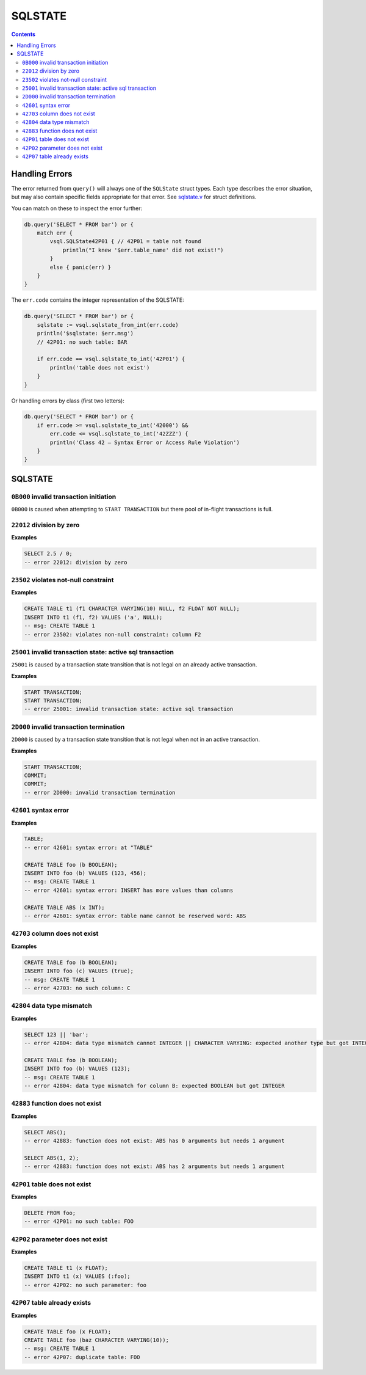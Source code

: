SQLSTATE
========

.. contents::

Handling Errors
---------------

The error returned from ``query()`` will always one of the ``SQLState`` struct
types. Each type describes the error situation, but may also contain specific
fields appropriate for that error. See
`sqlstate.v <https://github.com/elliotchance/vsql/blob/main/vsql/sqlstate.v>`_
for struct definitions.

You can match on these to inspect the error further:

.. code-block:: v

    db.query('SELECT * FROM bar') or {
        match err {
            vsql.SQLState42P01 { // 42P01 = table not found
                println("I knew '$err.table_name' did not exist!")
            }
            else { panic(err) }
        }
    }

The ``err.code`` contains the integer representation of the SQLSTATE:

.. code-block:: v

    db.query('SELECT * FROM bar') or {
        sqlstate := vsql.sqlstate_from_int(err.code)
        println('$sqlstate: $err.msg')
        // 42P01: no such table: BAR

        if err.code == vsql.sqlstate_to_int('42P01') {
            println('table does not exist')
        }
    }

Or handling errors by class (first two letters):

.. code-block:: v

    db.query('SELECT * FROM bar') or {
        if err.code >= vsql.sqlstate_to_int('42000') &&
            err.code <= vsql.sqlstate_to_int('42ZZZ') {
            println('Class 42 — Syntax Error or Access Rule Violation')
        }
    }
    
SQLSTATE
--------

``0B000`` invalid transaction initiation
^^^^^^^^^^^^^^^^^^^^^^^^^^^^^^^^^^^^^^^^

``0B000`` is caused when attempting to ``START TRANSACTION`` but there pool of
in-flight transactions is full.

``22012`` division by zero
^^^^^^^^^^^^^^^^^^^^^^^^^^

**Examples**

.. code-block:: sql

  SELECT 2.5 / 0;
  -- error 22012: division by zero

``23502`` violates not-null constraint
^^^^^^^^^^^^^^^^^^^^^^^^^^^^^^^^^^^^^^

**Examples**

.. code-block:: sql

  CREATE TABLE t1 (f1 CHARACTER VARYING(10) NULL, f2 FLOAT NOT NULL);
  INSERT INTO t1 (f1, f2) VALUES ('a', NULL);
  -- msg: CREATE TABLE 1
  -- error 23502: violates non-null constraint: column F2

``25001`` invalid transaction state: active sql transaction
^^^^^^^^^^^^^^^^^^^^^^^^^^^^^^^^^^^^^^^^^^^^^^^^^^^^^^^^^^^

``25001`` is caused by a transaction state transition that is not legal on an
already active transaction.

**Examples**

.. code-block:: sql

   START TRANSACTION;
   START TRANSACTION;
   -- error 25001: invalid transaction state: active sql transaction

``2D000`` invalid transaction termination
^^^^^^^^^^^^^^^^^^^^^^^^^^^^^^^^^^^^^^^^^

``2D000`` is caused by a transaction state transition that is not legal when not
in an active transaction.

**Examples**

.. code-block:: sql

   START TRANSACTION;
   COMMIT;
   COMMIT;
   -- error 2D000: invalid transaction termination

``42601`` syntax error
^^^^^^^^^^^^^^^^^^^^^^

**Examples**

.. code-block:: sql

  TABLE;
  -- error 42601: syntax error: at "TABLE"
  
  CREATE TABLE foo (b BOOLEAN);
  INSERT INTO foo (b) VALUES (123, 456);
  -- msg: CREATE TABLE 1
  -- error 42601: syntax error: INSERT has more values than columns
  
  CREATE TABLE ABS (x INT);
  -- error 42601: syntax error: table name cannot be reserved word: ABS

``42703`` column does not exist
^^^^^^^^^^^^^^^^^^^^^^^^^^^^^^^

**Examples**

.. code-block:: sql

  CREATE TABLE foo (b BOOLEAN);
  INSERT INTO foo (c) VALUES (true);
  -- msg: CREATE TABLE 1
  -- error 42703: no such column: C

``42804`` data type mismatch
^^^^^^^^^^^^^^^^^^^^^^^^^^^^

**Examples**

.. code-block:: sql

  SELECT 123 || 'bar';
  -- error 42804: data type mismatch cannot INTEGER || CHARACTER VARYING: expected another type but got INTEGER and CHARACTER VARYING
  
  CREATE TABLE foo (b BOOLEAN);
  INSERT INTO foo (b) VALUES (123);
  -- msg: CREATE TABLE 1
  -- error 42804: data type mismatch for column B: expected BOOLEAN but got INTEGER

``42883`` function does not exist
^^^^^^^^^^^^^^^^^^^^^^^^^^^^^^^^^

**Examples**

.. code-block:: sql

  SELECT ABS();
  -- error 42883: function does not exist: ABS has 0 arguments but needs 1 argument
  
  SELECT ABS(1, 2);
  -- error 42883: function does not exist: ABS has 2 arguments but needs 1 argument

``42P01`` table does not exist
^^^^^^^^^^^^^^^^^^^^^^^^^^^^^^

**Examples**

.. code-block:: sql

  DELETE FROM foo;
  -- error 42P01: no such table: FOO

``42P02`` parameter does not exist
^^^^^^^^^^^^^^^^^^^^^^^^^^^^^^^^^^

**Examples**

.. code-block:: sql

  CREATE TABLE t1 (x FLOAT);
  INSERT INTO t1 (x) VALUES (:foo);
  -- error 42P02: no such parameter: foo

``42P07`` table already exists
^^^^^^^^^^^^^^^^^^^^^^^^^^^^^^

**Examples**

.. code-block:: sql

  CREATE TABLE foo (x FLOAT);
  CREATE TABLE foo (baz CHARACTER VARYING(10));
  -- msg: CREATE TABLE 1
  -- error 42P07: duplicate table: FOO
